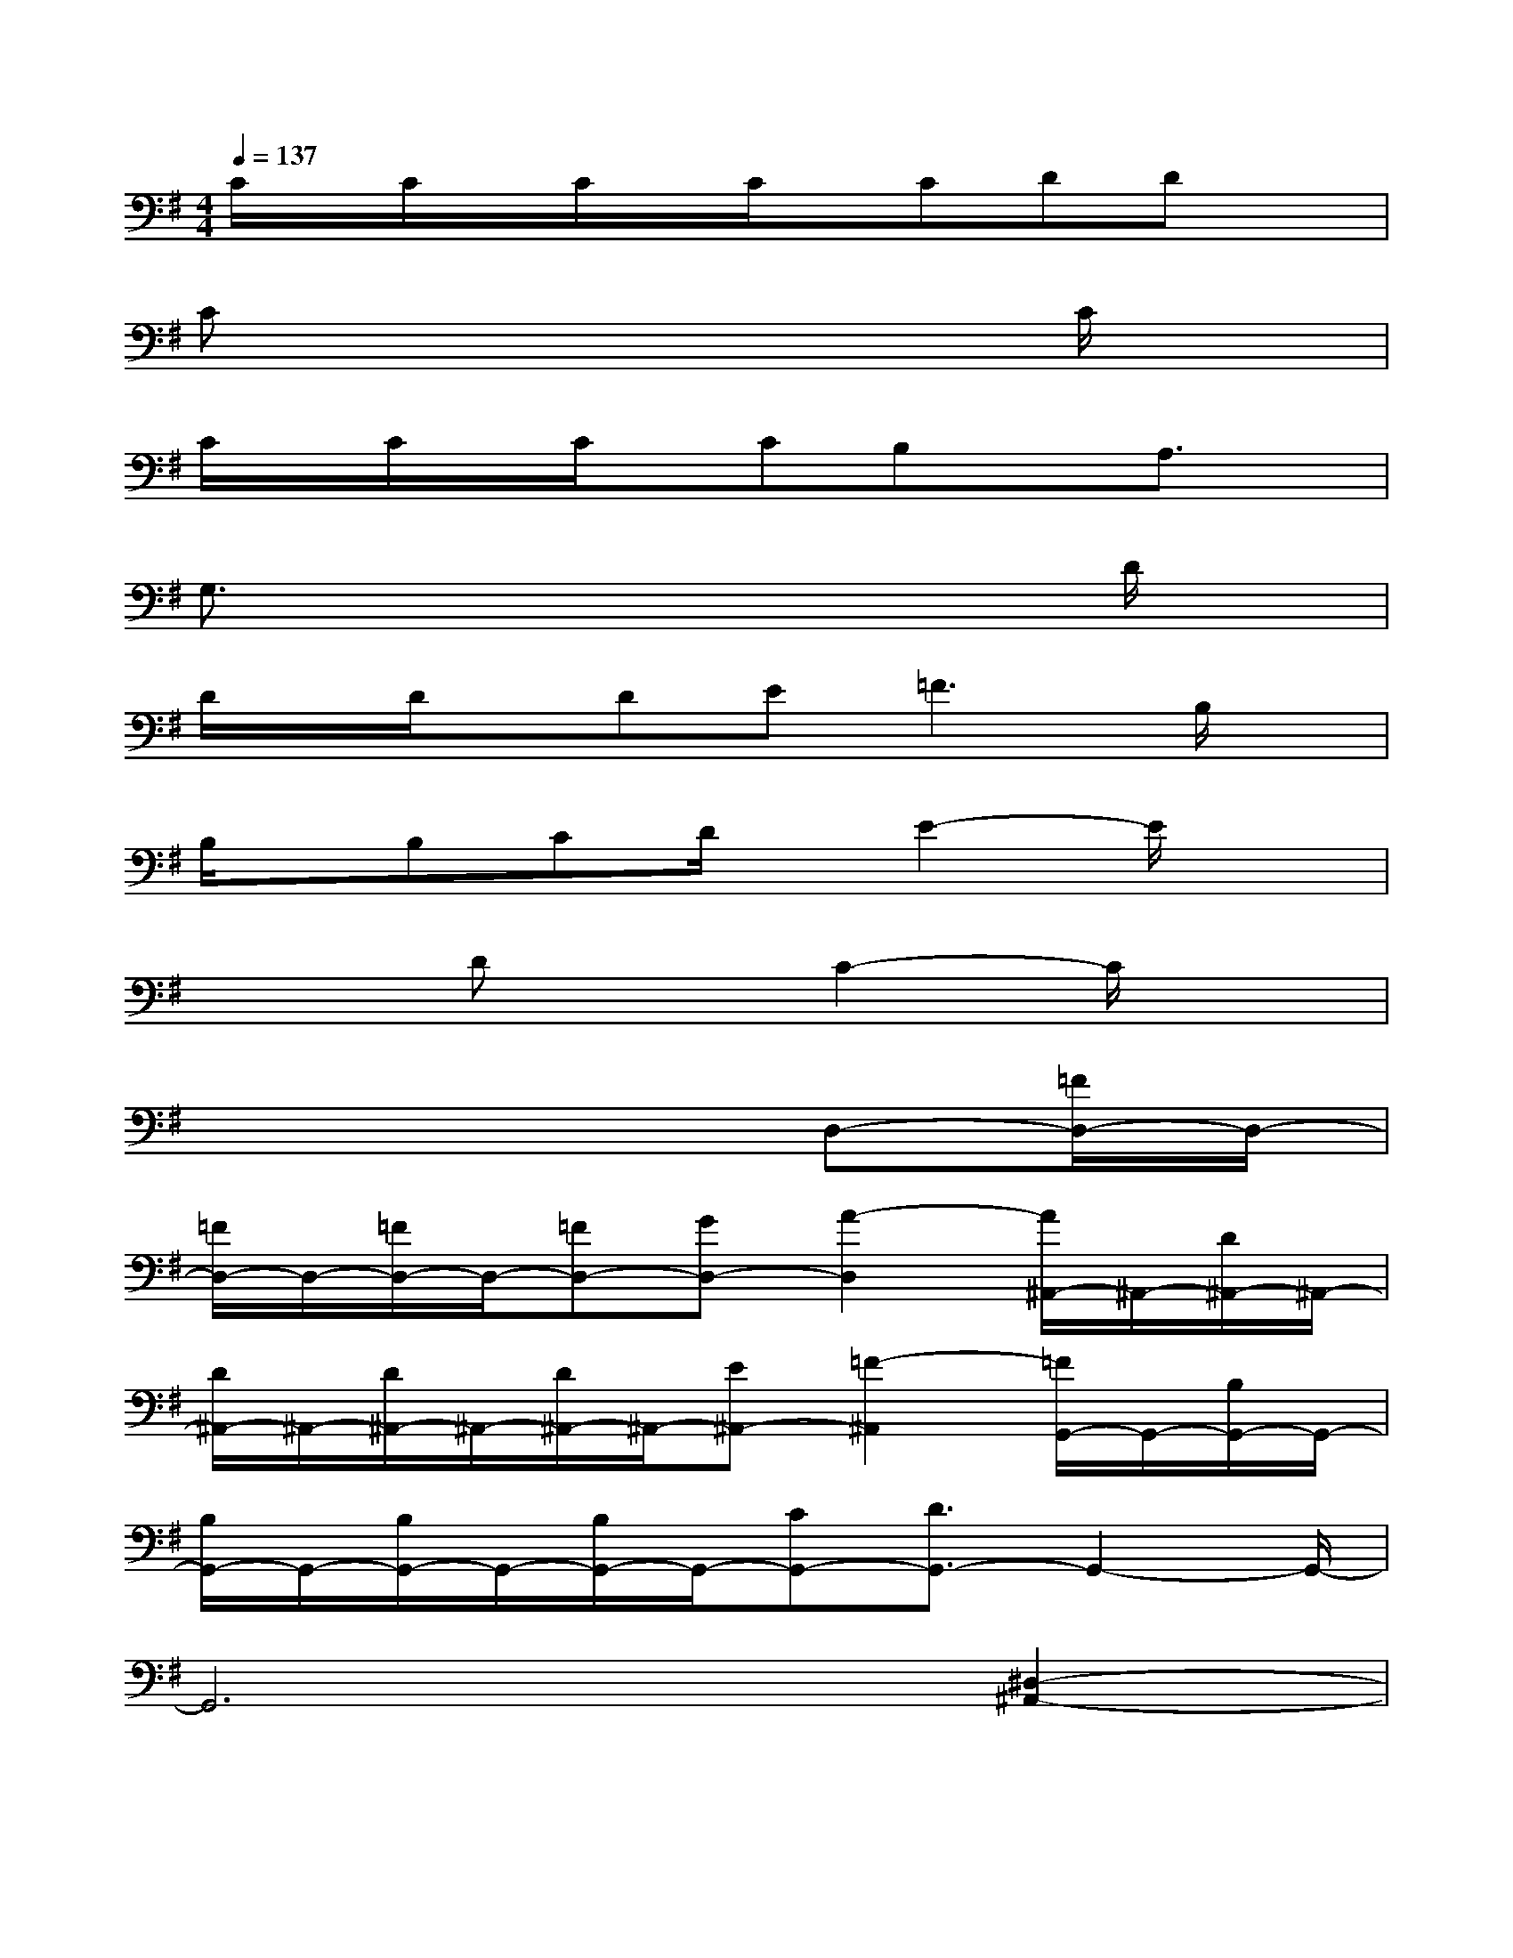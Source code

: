 X:1
T:
M:4/4
L:1/8
Q:1/4=137
K:G%1sharps
V:1
C/2x/2C/2x/2C/2x/2C/2x/2CDDx|
Cx6C/2x/2|
C/2x/2C/2x/2C/2x/2CB,xA,3/2x/2|
G,3/2x4x3/2D/2x/2|
D/2x/2D/2x/2DE2<=F2B,/2x/2|
B,/2x/2B,CD/2x/2E2-E/2x3/2|
x2DxC2-C/2x3/2|
x6D,-[=F/2D,/2-]D,/2-|
[=F/2D,/2-]D,/2-[=F/2D,/2-]D,/2-[=FD,-][GD,-][A2-D,2][A/2^A,,/2-]^A,,/2-[D/2^A,,/2-]^A,,/2-|
[D/2^A,,/2-]^A,,/2-[D/2^A,,/2-]^A,,/2-[D/2^A,,/2-]^A,,/2-[E^A,,-][=F2-^A,,2][=F/2G,,/2-]G,,/2-[B,/2G,,/2-]G,,/2-|
[B,/2G,,/2-]G,,/2-[B,/2G,,/2-]G,,/2-[B,/2G,,/2-]G,,/2-[CG,,-][D3/2G,,3/2-]G,,2-G,,/2-|
G,,6[^D,2-^A,,2-]|
[^A3/2^D,3/2-^A,,3/2-][^D,/2-^A,,/2-][^d3-^D,3-^A,,3-][^d/2^A/2^D,/2-^A,,/2-][^D,/2^A,,/2][^A=F,-C,-][=F,-C,-]|
[=A3/2=F,3/2-C,3/2-][=F,4-C,4-][=F,/2C,/2][^D,2-^G,,2-]|
[^G^D,-^G,,-][^D,-^G,,-][^d3^D,3-^G,,3-][^G/2^D,/2-^G,,/2-][^D,/2^G,,/2][=G^D,-^A,,-][^G^D,-^A,,-]|
[^A3/2^D,3/2-^A,,3/2-][^D,/2^A,,/2][=F,4^A,,4][=G,2-C,2-]